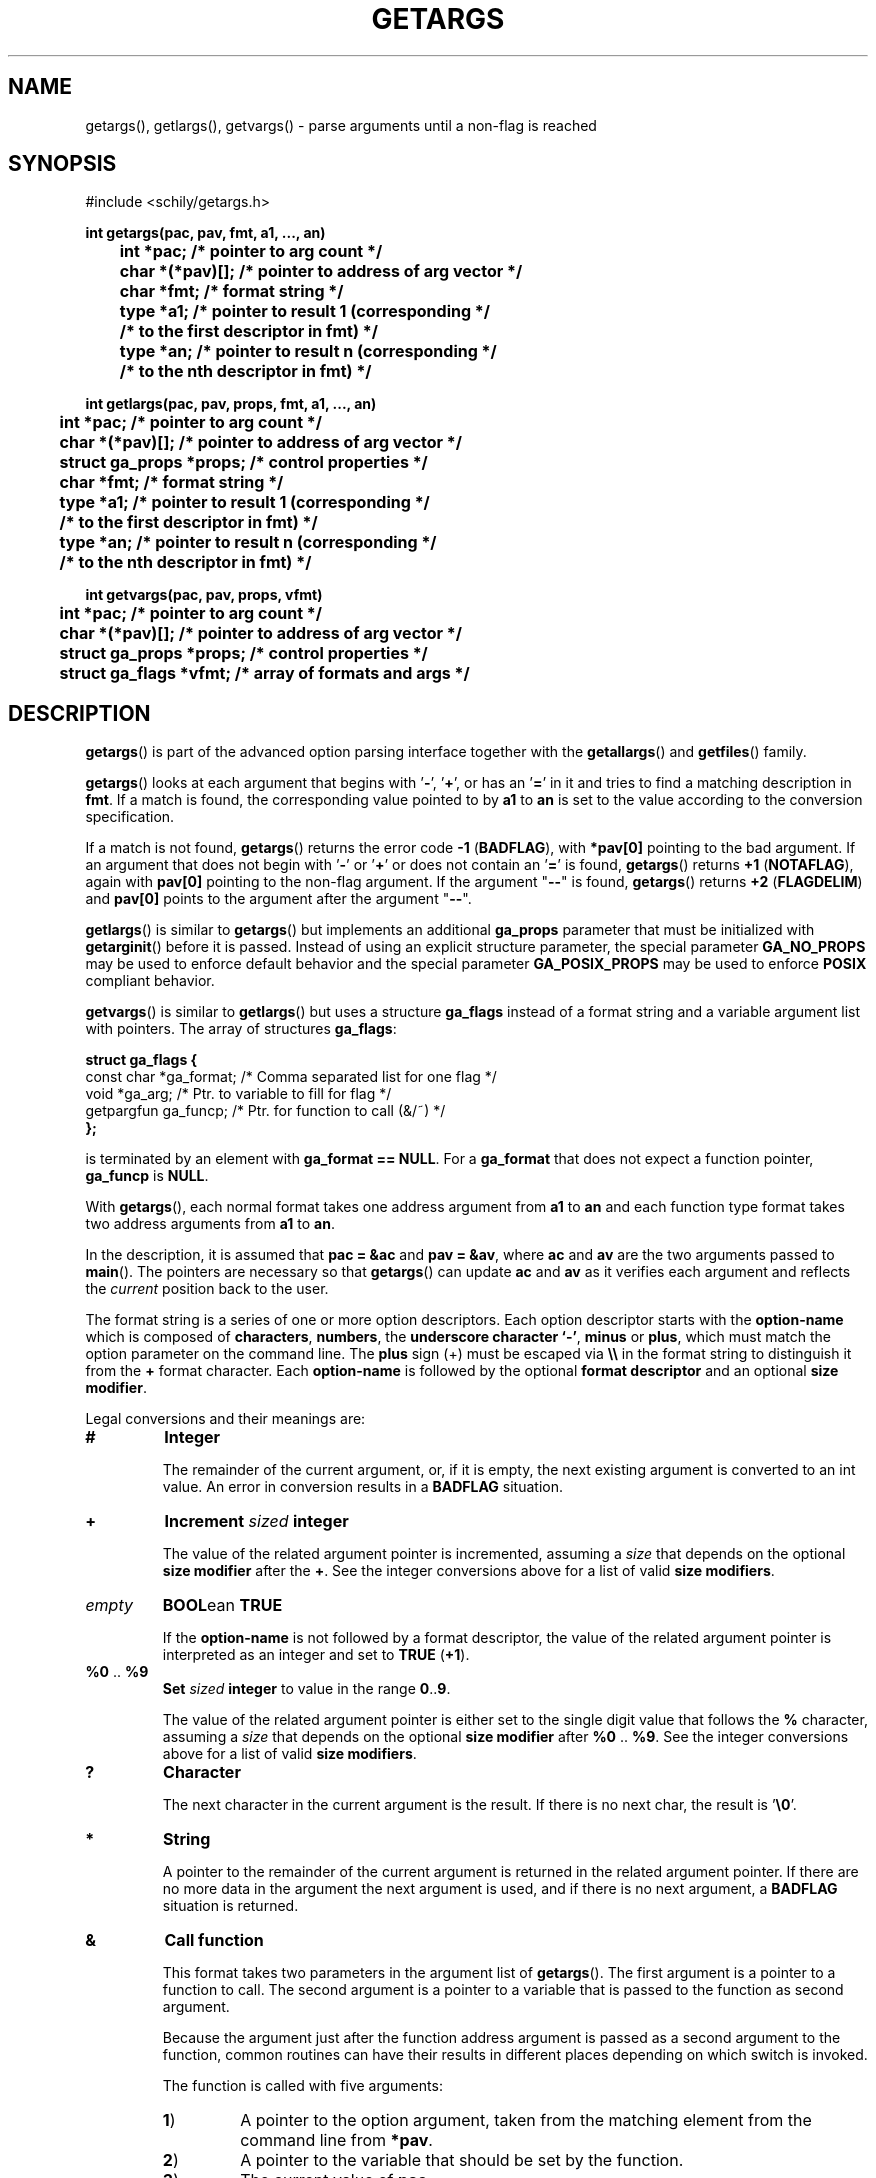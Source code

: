 . \"  Manual Page for getargs
. \" @(#)getargs.3	1.10 20/02/10 Copyright 1985-2020 J. Schilling
. \"
.if t .ds a \v'-0.55m'\h'0.00n'\z.\h'0.40n'\z.\v'0.55m'\h'-0.40n'a
.if t .ds o \v'-0.55m'\h'0.00n'\z.\h'0.45n'\z.\v'0.55m'\h'-0.45n'o
.if t .ds u \v'-0.55m'\h'0.00n'\z.\h'0.40n'\z.\v'0.55m'\h'-0.40n'u
.if t .ds A \v'-0.77m'\h'0.25n'\z.\h'0.45n'\z.\v'0.77m'\h'-0.70n'A
.if t .ds O \v'-0.77m'\h'0.25n'\z.\h'0.45n'\z.\v'0.77m'\h'-0.70n'O
.if t .ds U \v'-0.77m'\h'0.30n'\z.\h'0.45n'\z.\v'0.77m'\h'-.75n'U
.if t .ds s \(*b
.if t .ds S SS
.if n .ds a ae
.if n .ds o oe
.if n .ds u ue
.if n .ds s sz
.TH GETARGS 3 "2022/10/13" "J\*org Schilling" "Schily\'s LIBRARY FUNCTIONS"
.SH NAME
getargs(), getlargs(), getvargs() \- parse arguments until a non-flag is reached
.SH SYNOPSIS
.nf
#include <schily/getargs.h>

.B
int getargs(pac, pav, fmt, a1, \|.\|.\|., an)
.B
	int *pac;       /* pointer to arg count */
.B
	char *(*pav)[]; /* pointer to address of arg vector */
.B
	char *fmt;      /* format string */
.B
	type *a1;       /* pointer to result 1 (corresponding */
.B
	                /* to the first descriptor in fmt) */
.B
	type *an;       /* pointer to result n (corresponding */
.B
	                /* to the nth descriptor in fmt) */
.B

int getlargs(pac, pav, props, fmt, a1, \|.\|.\|., an)
.B
	int *pac;       /* pointer to arg count */
.B
	char *(*pav)[]; /* pointer to address of arg vector */
.B
	struct ga_props *props; /* control properties */
.B
	char *fmt;      /* format string */
.B
	type *a1;       /* pointer to result 1 (corresponding */
.B
	                /* to the first descriptor in fmt) */
.B
	type *an;       /* pointer to result n (corresponding */
.B
	                /* to the nth descriptor in fmt) */

.B
int getvargs(pac, pav, props, vfmt)
.B
	int *pac;       /* pointer to arg count */
.B
	char *(*pav)[]; /* pointer to address of arg vector */
.B
	struct ga_props *props; /* control properties */
.B
	struct ga_flags *vfmt;  /* array of formats and args */
.fi
.SH DESCRIPTION
.LP
.BR getargs ()
is part of the advanced option parsing interface together with the
.BR getallargs ()
and
.BR getfiles ()
family.
.LP
.BR getargs ()
looks at each argument that begins with
.RB ' \- ',
.RB ' + ',
or has an
.RB ' = '
in it and tries to find a matching description in
.BR fmt .
If a match is found, the corresponding value pointed to by
.B a1
to
.B an
is set to the value according to the conversion specification.

.PP
If a match is not found,
.BR getargs ()
returns the error code
.BR "\-1 " ( BADFLAG ),
with
.B *pav[0]
pointing to the bad argument. If an argument that does
not begin with
.RB ' \- '
or
.RB ' + '
or does not contain an
.RB ' = '
is found,
.BR getargs ()
returns
.BR "+1 " ( NOTAFLAG ),
again with
.B pav[0]
pointing to the non-flag argument.
If the argument "\c
.B \-\-\c
" is found,
.BR getargs ()
returns
.BR "+2 " ( FLAGDELIM )
and
.B pav[0]
points to the argument after the argument "\c
.B \-\-\c
".

.PP
.BR getlargs ()
is similar to
.BR getargs ()
but implements an additional
.B ga_props
parameter that must be initialized with
.BR getarginit ()
before it is passed.
Instead of using an explicit structure parameter, the special parameter
.B GA_NO_PROPS
may be used to enforce default behavior and the special parameter
.B GA_POSIX_PROPS
may be used to enforce
.B POSIX
compliant behavior.

.PP
.BR getvargs ()
is similar to
.BR getlargs ()
but uses a structure
.B ga_flags
instead of a format string and a variable argument list with pointers.
The array of structures
.BR ga_flags :
.br
.ne 8
.sp
.nf
.B
struct ga_flags {
.B
   const char  *ga_format; /* Comma separated list for one flag */
.B
   void        *ga_arg;    /* Ptr. to variable to fill for flag */
.B
   getpargfun  ga_funcp;   /* Ptr. for function to call (&/~)   */
.B
};
.fi
.sp
is terminated by an element with
.BR "ga_format == NULL" .
For a
.B ga_format
that does not expect a function pointer,
.B ga_funcp
is
.BR NULL .

.LP
With
.BR getargs (),
each normal format takes one address argument from
.B a1
to
.B an
and each function type format takes two address arguments from
.B a1
to
.BR an .

.PP
In the description, it is assumed that
.B pac\ =\ &ac
and
.BR pav\ =\ &av ,
where
.B ac
and
.B av
are the two arguments passed to
.BR main (). 
The pointers are necessary so that
.BR getargs ()
can update
.B ac
and
.B av
as it verifies each argument and reflects the
.I current
position back to the user.

.PP
The format string is a series of one or more option descriptors.
Each option descriptor starts with the
.B option-name
which is composed of
.BR characters ,
.BR numbers ,
the
.BR "underscore character `-'" ,
.BR minus 
or
.BR plus ,
which must match the option parameter on the command line.
The
.B plus
sign (+) must be escaped via
.B \e\e
in the format string to distinguish it from the
.B +
format character.
Each 
.B option-name
is followed by the optional
.B format descriptor
and an optional
.BR "size modifier" .

.PP
Legal conversions and their meanings are:
.TP
.B #
.B Integer
.RS
.PP
The remainder of the current argument, or, if it is
empty, the next existing argument is converted to an
int value. An error in conversion results in a
.B BADFLAG
situation.
.RE
.TP
.B +
.BI Increment " sized " integer
.RS
.PP
The value of the related argument pointer is incremented, assuming a
.I size
that depends on the optional
.B size modifier
after the
.BR + .
See the integer conversions above for a list of valid
.BR "size modifiers" .
.RE
.TP
.I empty
.BR BOOL "ean " TRUE
.RS
.PP
If the
.B option-name
is not followed by a format descriptor,
the value of the related argument pointer is interpreted as an integer
and set to
.BR TRUE " (" +1 ).
.RE
.TP
.BR %0 " .. " %9
.BI Set " sized " integer
to value in the range
.BR 0 .. 9 .
.RS
.PP
The value of the related argument pointer is either set to
the single digit value that follows the
.B %
character, assuming a
.I size
that depends on the optional
.B size modifier
after
.BR %0 " .. " %9 .
See the integer conversions above for a list of valid
.BR "size modifiers" .
.RE
.TP
.B ?
.B Character
.RS
.PP
The next character in the current argument is the
result. If there is no next char, the result is
.RB ' \e0 '.
.RE
.TP
.B *
.B String
.RS
.PP
A pointer to the remainder of the current argument
is returned in the related argument pointer.
If there are no more data in the
argument the next argument is used, and if there is
no next argument, a
.B BADFLAG
situation is returned.
.RE
.TP
.B &
.B Call function
.RS
.PP
This format takes two parameters in the argument list of
.BR getargs ().
The first argument is a pointer to a function to call.
The second argument is a pointer to a variable that is passed to the
function as second argument.
.PP
Because the argument just after the function address argument is passed
as a second argument to the function, common routines can have
their results in different places depending on which switch is
invoked.

.LP
The function is called with five arguments:
.TP
.BR 1 )
A pointer to the option argument, taken from the matching element
from the command line from
.BR *pav .
.TP
.BR 2 )
A pointer to the variable that should be set by the function.
.TP
.BR 3 )
The current value of
.BR pac .
.TP
.BR 4 )
The current value of
.BR pav .
.TP
.BR 5 )
A pointer to the matching part of the format string.

.LP
The function must return one of these values:
.TP 18
.BR FLAGDELIM "\ =\ " +2
Pretend that "\c
.B \-\-\c
" stopped flag processing.
.TP
.BR FLAGPARSED "\ =\ " +1
Option processing was successful.
.TP
.BR NOARGS "\ =\ " 0
Pretend that all arguments have been examined.
.TP
.BR BADFLAG "\ =\ " \-1
The current flag argument or parameter is not understood.
.TP
.BR BADFMT "\ =\ " \-2
An unspecified error occurred.
.TP
.BR NOTAFILE "\ =\ " \-3
Probably another flag type argument.
Tell the calling function
.RB ( getargs ())
to continue to check for other flag type arguments in the
format string for a possible match.
.PP
Note: If a flag is found multiple times, the function is called
each time.
.RE
.TP
.B ~
.BR "Call function" " for " BOOL "ean flag"
.RS
.PP
This is a variant of the
.BR & -format,
but as a boolean flag is assumed, no option argument is assumed and
if the related option is a single char option, it may be combined with
other single char options. The called function may reset other
options at the same time.
.PP
As boolean flags take no arguments,
the first argument of the called function points to an empty string.
.RE
.ne 8
.LP
The conversion types:
.TP 12
.B #
Integer conversion
.TP
.B +
Increment integer
.TP
.B %[0-9]
Integer assignment
.LP
may have a size modifier:
.TP
.BR c " or " C
The assignment is made to an character sized object.
.TP
.BR s " or " S
The assignment is made to a short int sized object.
.TP
.I empty
.PD 0
.TP
.BR i " or " I
.PD
The assignment is made to an int sized object.
.TP
.BR l " or " L
The assignment is made to a long int sized object.
.TP
.BR ll " or " LL
The assignment is made to a long long int sized object.

.PP
Flag (option) descriptors are separated by a
.RB ' , '
(without whitespace) in the
format string. They correspond in order to the resultant pointers,
.BR a1\|.\|.\|.an .
Note that function type formats take two arguments from resultant pointers,
.BR a1\|.\|.\|.an .
.PP
It is an error to expect more than one conversion from a single
match (e.g.,
.B
"x#*"
to attempt to get both the numerical value
and the actual string for the
.B x
flag); a
.BR "\-2 " ( BADFMT )
error will result if this is attempted.
.PP
Although flags must appear exactly as they do in the
format string, the format string does not contain the leading
.RB ' \- '.
If the flag should start with a
.RB ' \+ ',
the
.RB ' \+ '
needs to be in the format string.
If a long flag should start with a
.RB ' \-\- ',
and a long flag with a single dash should not be permitted, a single
.RB ' \- '
needs to be in front of the flag name in the format string.
.PP
.ne 3
Flags, where conversion is to take place, may appear
either as:
.TP
.BI \-f value
.PD 0
.TP
.BI f= value
.TP
.BI f= " value"
.TP
.BI \-f= value
.TP
.BI \-f= " value"
.PD
.PP
where
.B f
is the matching flag string. No additional effort is
required to get these different ways of specifying values.
.PP
.ne 3
Long flags, where conversion is to take place, may appear
either as:
.TP
.BI \-flag value
.PD 0
.TP
.BI \-\-flag value
.TP
.BI flag= value
.TP
.BI flag= " value"
.TP
.BI \-flag= value
.TP
.BI \-\-flag= value
.TP
.BI \-flag= " value"
.TP
.BI \-\-flag= " value"
.PD
.PP
where
.B flag
is the matching flag string.
All the above variants are accepted by the function.

.LP
For flags of type
.BR * ,
.BR ? ,
.B &
and
.BR # ,
when the format character is immediately followed by a space
or underscore character, the permitted option calling variants
are limited:
.TP
.B -
The underscore character enforces that 
.B option-name
and
.B option-argument
need to be written as a single argument.
This allows implementing options with optional arguments.
.TP
.B -
The space character enforces that
.B option-name
and
.B option-argument
need to be written as separate arguments.
.SH RETURNS
.TP 14
.B FLAGDELIM\ 2
The command line argument "\c
.B \-\-\c
"
stopped flag processing.
.TP
.B NOTAFLAG\ \ 1
The argument
.B *pav
does not appear to be a flag.
.TP
.B NOARGS\ \ \ \ 0
All arguments have been successfully examined.
.TP
.B BADFLAG\ \ \-1
A bad flag (option) argument was supplied to the program.
The argument
.B *pav
contains the offending command line argument.
.TP
.B BADFMT\ \ \-2
A bad format descriptor string has been detected.
This means an error in the calling program, not a user input data error.

.LP
General rules for the return code:
.TP 14
.B >\ 0
A file type argument was found.
.TP
.B \ \ 0
All arguments have been parsed.
.TP
.B <\ 0
An error occurred or not a file type argument.

.LP
Flag and file arg processing should be terminated after getting a
return code <= 0.

.\" .SH EXAMPLES
.SH "SEE ALSO"
.nh 
.sp 
.LP
.BR getarginit (3),
.BR getallargs (3),
.BR getargerror (3),
.BR getfiles (3),
.BR getlallargs (3),
.BR getlargs (3),
.BR getlfiles (3),
.BR getvallargs (3),
.BR getvargs (3),
.BR getvfiles (3).

.SH NOTES
.PP
Users might find it surprising that given a format string like
.I """foo*,bar*"""
and called with the command line
.I """foo= bar=baz"""
the
.BR getargs (3)
family of functions will consider
.I """bar=baz"""
as the argument to the "foo=" flag. Pay special attention to this in
shell scripts where e.g.  "foo=$bar" will consume the next argument if
"$bar" is empty. To avoid this, write
.I foo= """$bar"""
instead.
.PP
.BR getargs ()
assumes the first argument is at
.BR av[0] .
Commands are invoked by the system with the command name in
.B av[0]
and the first argument in
.BR av[1] ,
so they must increment
.B av
and decrement
.B ac
before calling
.BR getargs ().
.PP
.BR getargs ()
should only be used when the position of the switches
influences how an argument is processed,
or when all switches must be before all file type arguments.
In other cases, use
.BR getallargs ().

.SH BUGS
.PP
None currently known.
.PP
Mail bugs and suggestions to
.B schilytools@mlists.in-berlin.de
or open a ticket at
.BR https://codeberg.org/schilytools/schilytools/issues .
.PP
The mailing list archive may be found at:
.PP
.nf
.BR https://mlists.in-berlin.de/mailman/listinfo/schilytools-mlists.in-berlin.de .
.fi

.SH AUTHOR
J\*org Schilling and the schilytools project authors.
